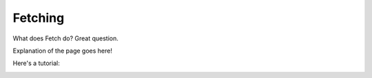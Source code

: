 ========
Fetching
========

What does Fetch do? Great question.

Explanation of the page goes here!

Here's a tutorial:

.. image:: _static/sample.png
